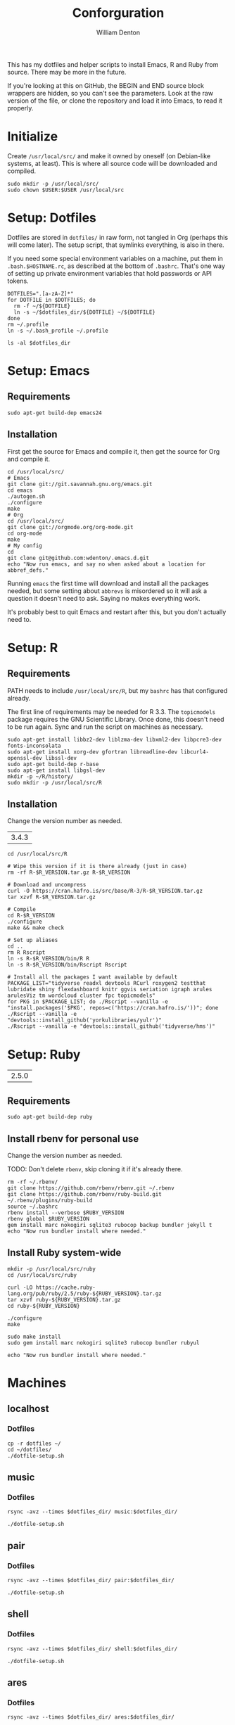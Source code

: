 #+TITLE: Conforguration
#+AUTHOR: William Denton
#+EMAIL: wtd@pobox.com

#+PROPERTY: header-args :var script_dir="conforguration_scripts", dotfiles_dir="dotfiles"

This has my dotfiles and helper scripts to install Emacs, R and Ruby from source.  There may be more in the future.

If you're looking at this on GitHub, the BEGIN and END source block wrappers are hidden, so you can't see the parameters.  Look at the raw version of the file, or clone the repository and load it into Emacs, to read it properly.

* Initialize

Create =/usr/local/src/= and make it owned by oneself (on Debian-like systems, at least). This is where all source code will be downloaded and compiled.

#+BEGIN_SRC shell :tangle conforguration_scripts/initialize.sh :shebang "#!/bin/bash"
sudo mkdir -p /usr/local/src/
sudo chown $USER:$USER /usr/local/src
#+END_SRC

* Setup: Dotfiles

Dotfiles are stored in ~dotfiles/~ in raw form, not tangled in Org (perhaps this will come later).  The setup script, that symlinks everything, is also in there.

If you need some special environment variables on a machine, put them in ~.bash.$HOSTNAME.rc~, as described at the bottom of ~.bashrc~.  That's one way of setting up private environment variables that hold passwords or API tokens.

#+BEGIN_SRC shell :tangle dotfiles/dotfile-setup.sh :shebang "#!/bin/sh" :eval no
DOTFILES=".[a-zA-Z]*"
for DOTFILE in $DOTFILES; do
  rm -f ~/${DOTFILE}
  ln -s ~/$dotfiles_dir/${DOTFILE} ~/${DOTFILE}
done
rm ~/.profile
ln -s ~/.bash_profile ~/.profile
#+END_SRC

#+RESULTS:

#+BEGIN_SRC shell :results output
ls -al $dotfiles_dir
#+END_SRC

#+RESULTS:
#+begin_example
total 268
drwxr-xr-x 2 wtd wtd  4096 Dec  1 21:30 .
drwxr-xr-x 5 wtd wtd  4096 Dec  1 21:33 ..
-rw-r--r-- 1 wtd wtd   121 May 30  2016 .bash_logout
-rw-r--r-- 1 wtd wtd    42 May 28  2016 .bash_profile
-rw-r--r-- 1 wtd wtd  6002 Nov 29 19:41 .bashrc
-rw-r--r-- 1 wtd wtd 10242 Oct 18 14:39 .dircolors.ansi-dark
-rwxr-xr-x 1 wtd wtd   242 Dec  1 21:30 dotfile-setup.sh
-rw-r--r-- 1 wtd wtd   118 May  9  2016 .gemrc
-rw-r--r-- 1 wtd wtd 57491 Oct 18 14:39 .git-completion.bash
-rw-r--r-- 1 wtd wtd   424 May 12  2016 .gitconfig
-rw-r--r-- 1 wtd wtd 14374 Oct 18 14:39 .lynxrc
-rw-r--r-- 1 wtd wtd    71 May 11  2016 .nanorc
-rw-r--r-- 1 wtd wtd   818 May 11  2016 .Rprofile
-rw-r--r-- 1 wtd wtd   112 Oct 13 18:00 .rubocop.yml
-rw------- 1 wtd wtd    84 May 27  2016 .signature
-rw-r--r-- 1 wtd wtd   227 Nov 29 19:41 .signature.work
-rw-r--r-- 1 wtd wtd  1332 May 11  2016 .tmux.conf
#+end_example

* Setup: Emacs

** Requirements

#+BEGIN_SRC shell :tangle conforguration_scripts/emacs-install-requirements.sh :shebang "#!/bin/bash"
sudo apt-get build-dep emacs24
#+END_SRC

** Installation

First get the source for Emacs and compile it, then get the source for Org and compile it.

#+BEGIN_SRC shell :tangle conforguration_scripts/emacs-install-from-source.sh :shebang "#!/bin/bash"
cd /usr/local/src/
# Emacs
git clone git://git.savannah.gnu.org/emacs.git
cd emacs
./autogen.sh
./configure
make
# Org
cd /usr/local/src/
git clone git://orgmode.org/org-mode.git
cd org-mode
make
# My config
cd
git clone git@github.com:wdenton/.emacs.d.git
echo "Now run emacs, and say no when asked about a location for abbref_defs."
#+END_SRC

Running =emacs= the first time will download and install all the packages needed, but some setting about =abbrevs= is misordered so it will ask a question it doesn't need to ask.  Saying no makes everything work.

It's probably best to quit Emacs and restart after this, but you don't actually need to.

* Setup: R

** Requirements

PATH needs to include ~/usr/local/src/R~, but my ~bashrc~ has that configured already.

The first line of requirements may be needed for R 3.3.  The ~topicmodels~ package requires the GNU Scientific Library.  Once done, this doesn't need to be run again.  Sync and run the script on machines as necessary.

#+BEGIN_SRC shell :tangle conforguration_scripts/r-install-requirements.sh :shebang "#!/bin/bash"
sudo apt-get install libbz2-dev liblzma-dev libxml2-dev libpcre3-dev fonts-inconsolata
sudo apt-get install xorg-dev gfortran libreadline-dev libcurl4-openssl-dev libssl-dev
sudo apt-get build-dep r-base
sudo apt-get install libgsl-dev
mkdir -p ~/R/history/
sudo mkdir -p /usr/local/src/R
#+END_SRC

** Installation

Change the version number as needed.

#+NAME: R_VERSION
| 3.4.3 |

#+BEGIN_SRC shell :tangle conforguration_scripts/r-install-from-source.sh :shebang "#!/bin/bash" :var R_VERSION=R_VERSION
cd /usr/local/src/R

# Wipe this version if it is there already (just in case)
rm -rf R-$R_VERSION.tar.gz R-$R_VERSION

# Download and uncompress
curl -O https://cran.hafro.is/src/base/R-3/R-$R_VERSION.tar.gz
tar xzvf R-$R_VERSION.tar.gz

# Compile
cd R-$R_VERSION
./configure
make && make check

# Set up aliases
cd ..
rm R Rscript
ln -s R-$R_VERSION/bin/R R
ln -s R-$R_VERSION/bin/Rscript Rscript

# Install all the packages I want available by default
PACKAGE_LIST="tidyverse readxl devtools RCurl roxygen2 testthat lubridate shiny flexdashboard knitr ggvis seriation igraph arules arulesViz tm wordcloud cluster fpc topicmodels"
for PKG in $PACKAGE_LIST; do ./Rscript --vanilla -e "install.packages('$PKG', repos=c('https://cran.hafro.is/'))"; done
./Rscript --vanilla -e "devtools::install_github('yorkulibraries/yulr')"
./Rscript --vanilla -e "devtools::install_github('tidyverse/hms')"
#+END_SRC

* Setup: Ruby

#+NAME: RUBY_VERSION
| 2.5.0 |

** Requirements

#+BEGIN_SRC shell :tangle conforguration_scripts/ruby-install-requirements.sh :shebang "#!/bin/bash"
sudo apt-get build-dep ruby
#+END_SRC

** Install rbenv for personal use

Change the version number as needed.

TODO: Don't delete =rbenv=, skip cloning it if it's already there.

#+BEGIN_SRC shell :tangle conforguration_scripts/ruby-install-rbenv-from-source.sh :shebang "#!/bin/bash" :var RUBY_VERSION=RUBY_VERSION
rm -rf ~/.rbenv/
git clone https://github.com/rbenv/rbenv.git ~/.rbenv
git clone https://github.com/rbenv/ruby-build.git ~/.rbenv/plugins/ruby-build
source ~/.bashrc
rbenv install --verbose $RUBY_VERSION
rbenv global $RUBY_VERSION
gem install marc nokogiri sqlite3 rubocop backup bundler jekyll t
echo "Now run bundler install where needed."
#+END_SRC

** Install Ruby system-wide

#+BEGIN_SRC shell :tangle conforguration_scripts/ruby-install-from-source.sh :shebang "#!/bin/bash" :var RUBY_VERSION=RUBY_VERSION
mkdir -p /usr/local/src/ruby
cd /usr/local/src/ruby

curl -LO https://cache.ruby-lang.org/pub/ruby/2.5/ruby-${RUBY_VERSION}.tar.gz
tar xzvf ruby-${RUBY_VERSION}.tar.gz
cd ruby-${RUBY_VERSION}

./configure
make

sudo make install
sudo gem install marc nokogiri sqlite3 rubocop bundler rubyul

echo "Now run bundler install where needed."
#+END_SRC


* Machines

** localhost

*** Dotfiles

#+BEGIN_SRC shell :results output
cp -r dotfiles ~/
cd ~/dotfiles/
./dotfile-setup.sh
#+END_SRC

#+RESULTS:

** music

*** Dotfiles

#+BEGIN_SRC shell :results silent
rsync -avz --times $dotfiles_dir/ music:$dotfiles_dir/
#+END_SRC

#+BEGIN_SRC shell :dir /scp:wtd@music:dotfiles/ :results output
./dotfile-setup.sh
#+END_SRC

#+RESULTS:

** pair

*** Dotfiles

#+BEGIN_SRC shell :results silent
rsync -avz --times $dotfiles_dir/ pair:$dotfiles_dir/
#+END_SRC

#+BEGIN_SRC shell :dir /pair:dotfiles/ :results output
./dotfile-setup.sh
#+END_SRC

#+RESULTS:

** shell

*** Dotfiles

#+BEGIN_SRC shell :results silent
rsync -avz --times $dotfiles_dir/ shell:$dotfiles_dir/
#+END_SRC

#+BEGIN_SRC shell :dir /scp:wtd@shell:dotfiles/ :results output
./dotfile-setup.sh
#+END_SRC

#+RESULTS:

** ares

*** Dotfiles

#+BEGIN_SRC shell :results silent
rsync -avz --times $dotfiles_dir/ ares:$dotfiles_dir/
#+END_SRC

#+BEGIN_SRC shell :dir /ares:dotfiles/ :results output
./dotfile-setup.sh
#+END_SRC

#+RESULTS:

*** Synchronize install scripts

#+BEGIN_SRC shell :results silent
rsync -avz --times $script_dir/ ares:$script_dir/
#+END_SRC

*** Install

#+BEGIN_SRC shell :dir /ares:conforguration_scripts/ :results silent
./r-install-from-source.sh
#+END_SRC

** vm1

*** Dotfiles

#+BEGIN_SRC shell :results silent
rsync -avz --times $dotfiles_dir/ vm1:$dotfiles_dir/
#+END_SRC

#+BEGIN_SRC shell :dir /scp:wdenton@vm1:dotfiles/ :results output
./dotfile-setup.sh
#+END_SRC

#+RESULTS:

*** Synchronize install scripts

#+BEGIN_SRC shell :results silent
rsync -avz --times $script_dir/ vm1:$script_dir/
#+END_SRC

*** Install

#+BEGIN_SRC shell :dir /vm1:conforguration_scripts/ :results silent
./r-install-from-source.sh
#+END_SRC

#+RESULTS:

** wdenton

*** Dotfiles

#+BEGIN_SRC shell :results silent
rsync -avz --times $dotfiles_dir/ wdenton:$dotfiles_dir/
#+END_SRC

#+BEGIN_SRC shell :dir /scp:wdenton@wdenton:dotfiles/ :results output
./dotfile-setup.sh
#+END_SRC

#+RESULTS:

*** Synchronize install scripts

#+BEGIN_SRC shell :results silent
rsync -avz --times $script_dir/ wdenton:$script_dir/
#+END_SRC

*** Install

#+BEGIN_SRC shell :dir /scp:wdenton@wdenton:conforguration_scripts/ :results silent
./r-install-from-source.sh
#+END_SRC

#+RESULTS:

** orez

*** Dotfiles

#+BEGIN_SRC shell :results silent
rsync -avz --times $dotfiles_dir/ orez:$dotfiles_dir/
#+END_SRC

#+BEGIN_SRC shell :dir /scp:wdenton@orez:dotfiles/ :results output
./dotfile-setup.sh
#+END_SRC

#+RESULTS:

*** Synchronize install scripts

#+BEGIN_SRC shell :results silent
rsync -avz --times $script_dir/ orez:$script_dir/
#+END_SRC

*** Install

#+BEGIN_SRC shell :dir /orez:conforguration_scripts/ :results silent
./r-install-requirements.sh
./r-install-from-source.sh
./rbenv-install-requirements.sh
./rbenv-install-from-source.sh
#+END_SRC

#+RESULTS:
